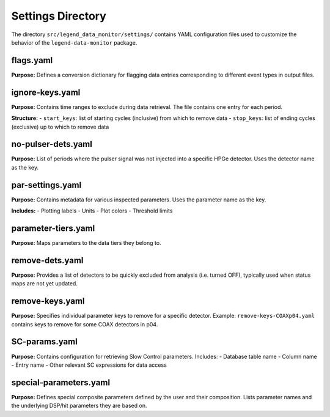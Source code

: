 Settings Directory
==================

The directory ``src/legend_data_monitor/settings/`` contains YAML configuration files used to customize the behavior of the ``legend-data-monitor`` package.

flags.yaml
----------

**Purpose:** Defines a conversion dictionary for flagging data entries corresponding to different event types in output files.

ignore-keys.yaml
----------------

**Purpose:** Contains time ranges to exclude during data retrieval. The file contains one entry for each period.

**Structure:**
- ``start_keys``: list of starting cycles (inclusive) from which to remove data
- ``stop_keys``: list of ending cycles (exclusive) up to which to remove data

no-pulser-dets.yaml
-------------------

**Purpose:** List of periods where the pulser signal was not injected into a specific HPGe detector. Uses the detector name as the key.

par-settings.yaml
-----------------

**Purpose:** Contains metadata for various inspected parameters. Uses the parameter name as the key.

**Includes:**
- Plotting labels
- Units
- Plot colors
- Threshold limits

parameter-tiers.yaml
--------------------

**Purpose:** Maps parameters to the data tiers they belong to.

remove-dets.yaml
----------------

**Purpose:** Provides a list of detectors to be quickly excluded from analysis (i.e. turned OFF), typically used when status maps are not yet updated.

remove-keys.yaml
----------------

**Purpose:** Specifies individual parameter keys to remove for a specific detector. Example: ``remove-keys-COAXp04.yaml`` contains keys to remove for some COAX detectors in p04.

SC-params.yaml
--------------

**Purpose:** Contains configuration for retrieving Slow Control parameters. Includes: 
- Database table name
- Column name
- Entry name
- Other relevant SC expressions for data access

special-parameters.yaml
-----------------------

**Purpose:** Defines special composite parameters defined by the user and their composition. Lists parameter names and the underlying DSP/hit parameters they are based on.